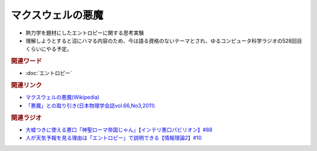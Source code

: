 マクスウェルの悪魔
==========================================
.. glossary::
    マクスウェルの悪魔 : ま

.. image:: https://upload.wikimedia.org/wikipedia/commons/thumb/1/16/The_Torment_of_Saint_Anthony_%28Michelangelo%29.jpg/357px-The_Torment_of_Saint_Anthony_%28Michelangelo%29.jpg
  :width: 20%

* 熱力学を題材にしたエントロピーに関する思考実験
* 理解しようとすると沼にハマる内容のため、今は語る資格のないテーマとされ、ゆるコンピュータ科学ラジオの528回目くらいにやる予定。

.. rubric:: 関連ワード
* :doc:`エントロピー` 

.. rubric:: 関連リンク
* `マクスウェルの悪魔(Wikipedia) <https://ja.wikipedia.org/wiki/マクスウェルの悪魔>`_ 
* `「悪魔」との取り引き(日本物理学会誌vol.66,No3,2011) <https://www.gakushuin.ac.jp/~881791/pdf/GakkaishiDaemonPUB.pdf>`_ 

.. rubric:: 関連ラジオ
* `大嘘つきに使える悪口「神聖ローマ帝国じゃん」【インテリ悪口パビリオン】#88`_
* `人が天気予報を見る理由は「エントロピー」で説明できる【情報理論2】#10`_

.. _人が天気予報を見る理由は「エントロピー」で説明できる【情報理論2】#10: https://www.youtube.com/watch?v=KSC50jC_WlI
.. _大嘘つきに使える悪口「神聖ローマ帝国じゃん」【インテリ悪口パビリオン】#88: https://www.youtube.com/watch?v=wlQrQVzdoVA
